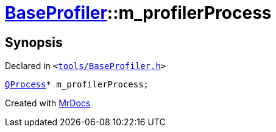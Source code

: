 [#BaseProfiler-m_profilerProcess]
= xref:BaseProfiler.adoc[BaseProfiler]::m&lowbar;profilerProcess
:relfileprefix: ../
:mrdocs:


== Synopsis

Declared in `&lt;https://github.com/PrismLauncher/PrismLauncher/blob/develop/launcher/tools/BaseProfiler.h#L21[tools&sol;BaseProfiler&period;h]&gt;`

[source,cpp,subs="verbatim,replacements,macros,-callouts"]
----
xref:QProcess.adoc[QProcess]* m&lowbar;profilerProcess;
----



[.small]#Created with https://www.mrdocs.com[MrDocs]#
